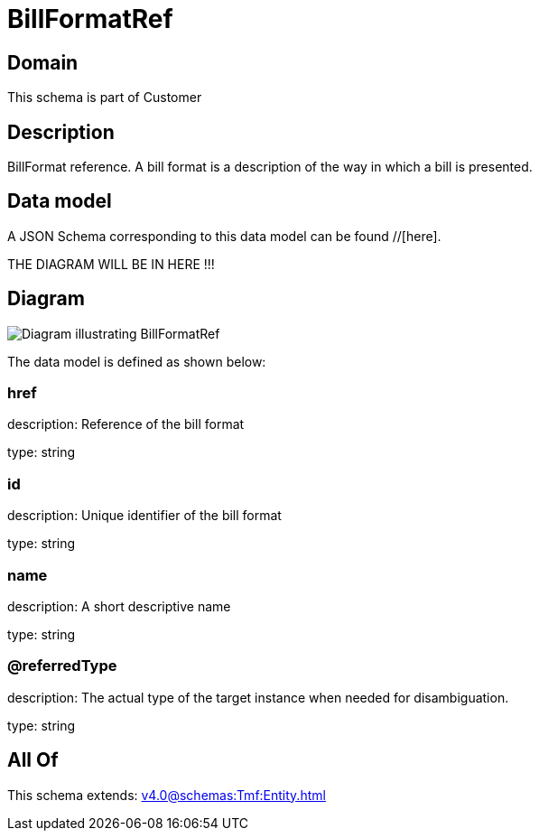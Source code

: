 = BillFormatRef

[#domain]
== Domain

This schema is part of Customer

[#description]
== Description
BillFormat reference. A bill format is a description of the way in which a bill is presented.


[#data_model]
== Data model

A JSON Schema corresponding to this data model can be found //[here].

THE DIAGRAM WILL BE IN HERE !!!

[#diagram]
== Diagram
image::Resource_BillFormatRef.png[Diagram illustrating BillFormatRef]


The data model is defined as shown below:


=== href
description: Reference of the bill format

type: string


=== id
description: Unique identifier of the bill format

type: string


=== name
description: A short descriptive name

type: string


=== @referredType
description: The actual type of the target instance when needed for disambiguation.

type: string


[#all_of]
== All Of

This schema extends: xref:v4.0@schemas:Tmf:Entity.adoc[]
